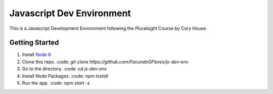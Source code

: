 **************************
Javascript Dev Environment
**************************

This is a Javascript Development Environment following the Pluralsight Course by Cory House.

Getting Started
###############

1. Install `Node 6 <https//nodejs.org>`_.
2. Clone this repo. :code: `git clone https://github.com/FacundoGFlores/js-dev-env`
3. Go to the directory. :code: `cd js-dev-env`
4. Install Node Packages. :code: `npm install`
5. Run the app. :code: `npm start -s`

